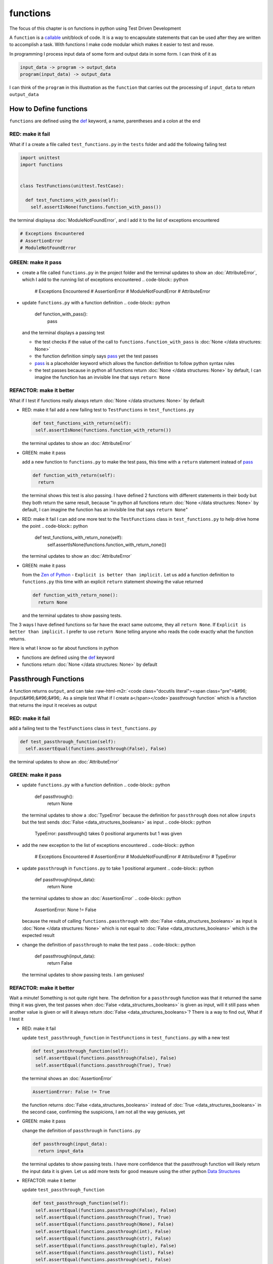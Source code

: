 functions
=========

The focus of this chapter is on functions in python using Test Driven Development

A ``function`` is a `callable <https://docs.python.org/3/glossary.html#term-callable>`_ unit/block of code. It is a way to encapsulate statements that can be used after they are written to accomplish a task. With functions I make code modular which makes it easier to test and reuse.

In programming I process input data of some form and output data in some form. I can think of it as

.. code-block:: python

    input_data -> program -> output_data
    program(input_data) -> output_data

I can think of the ``program`` in this illustration as the ``function`` that carries out the processing of ``input_data`` to return ``output_data``



How to Define functions
-----------------------

``functions`` are defined using the `def <https://docs.python.org/3/reference/lexical_analysis.html#keywords>`_ keyword, a name, parentheses and a colon at the end

RED: make it fail
^^^^^^^^^^^^^^^^^

What if I a create a file called ``test_functions.py`` in the ``tests`` folder and add the following failing test

.. code-block:: python

  import unittest
  import functions


  class TestFunctions(unittest.TestCase):

    def test_functions_with_pass(self):
      self.assertIsNone(functions.function_with_pass())

the terminal displaysa :doc:`ModuleNotFoundError`\ , and I add it to the list of exceptions encountered

.. code-block:: python

  # Exceptions Encountered
  # AssertionError
  # ModuleNotFoundError

GREEN: make it pass
^^^^^^^^^^^^^^^^^^^


* create a file called ``functions.py`` in the project folder and the terminal updates to show an :doc:`AttributeError`\ , which I add to the running list of exceptions encountered
  .. code-block:: python

    # Exceptions Encountered
    # AssertionError
    # ModuleNotFoundError
    # AttributeError

* update ``functions.py`` with a function definition
  .. code-block:: python

    def function_with_pass():
      pass
  and the terminal displays a passing test

  * the test checks if the value of the call to ``functions.function_with_pass`` is :doc:`None </data structures: None>`
  * the function definition simply says `pass <https://docs.python.org/3/reference/lexical_analysis.html#keywords>`_ yet the test passes
  * `pass <https://docs.python.org/3/reference/lexical_analysis.html#keywords>`_ is a placeholder keyword which allows the function definition to follow python syntax rules
  * the test passes because in python all functions return :doc:`None </data structures: None>` by default, I can imagine the function has an invisible line that says ``return None``

REFACTOR: make it better
^^^^^^^^^^^^^^^^^^^^^^^^

What if I test if functions really always return :doc:`None </data structures: None>` by default


*
  RED: make it fail
  add a new failing test to ``TestFunctions`` in ``test_functions.py``

  .. code-block:: python

      def test_functions_with_return(self):
       self.assertIsNone(functions.function_with_return())

  the terminal updates to show an :doc:`AttributeError`

*
  GREEN: make it pass

  add a new function to ``functions.py`` to make the test pass, this time with a ``return`` statement instead of `pass <https://docs.python.org/3/reference/lexical_analysis.html#keywords>`_

  .. code-block:: python

    def function_with_return(self):
      return

  the terminal shows this test is also passing. I have defined 2 functions with different statements in their body but they both return the same result, because "in python all functions return :doc:`None </data structures: None>` by default, I can imagine the function has an invisible line that says ``return None``"

* RED: make it fail
  I can add one more test to the ``TestFunctions`` class in ``test_functions.py`` to help drive home the point
  .. code-block:: python

      def test_functions_with_return_none(self):
       self.assertIsNone(functions.function_with_return_none())
  the terminal updates to show an :doc:`AttributeError`
*
  GREEN: make it pass

  from the `Zen of Python <https://peps.python.org/pep-0020/>`_ - ``Explicit is better than implicit.`` Let us add a function definition to ``functions.py`` this time with an explicit ``return`` statement showing the value returned

  .. code-block:: python

    def function_with_return_none():
      return None

  and the terminal updates to show passing tests.

The 3 ways I have defined functions so far have the exact same outcome, they all ``return None``. If ``Explicit is better than implicit.`` I prefer to use ``return None`` telling anyone who reads the code exactly what the function returns.

Here is what I know so far about functions in python


* functions are defined using the `def <https://docs.python.org/3/reference/lexical_analysis.html#keywords>`_ keyword
* functions return :doc:`None </data structures: None>` by default

Passthrough Functions
---------------------

A function returns ``output``, and can take :raw-html-m2r:`<code class="docutils literal"><span class="pre">&#96;(input)&#96;&#96;&#96;. As a simple test What if I create a</span></code>`\ passthrough function` which is a function that returns the input it receives as output

RED: make it fail
^^^^^^^^^^^^^^^^^

add a failing test to the ``TestFunctions`` class in ``test_functions.py``

.. code-block:: python

    def test_passthrough_function(self):
      self.assertEqual(functions.passthrough(False), False)

the terminal updates to show an :doc:`AttributeError`

GREEN: make it pass
^^^^^^^^^^^^^^^^^^^


* update ``functions.py`` with a function definition
  .. code-block:: python

    def passthrough():
      return None
  the terminal updates to show a :doc:`TypeError` because the definition for ``passthrough`` does not allow ``inputs`` but the test sends :doc:`False <data_structures_booleans>` as input
  .. code-block:: python

    TypeError: passthrough() takes 0 positional arguments but 1 was given

* add the new exception to the list of exceptions encountered
  .. code-block:: python

    # Exceptions Encountered
    # AssertionError
    # ModuleNotFoundError
    # AttributeError
    # TypeError

* update ``passthrough`` in ``functions.py`` to take 1 positional argument
  .. code-block:: python

    def passthrough(input_data):
      return None
  the terminal updates to show an :doc:`AssertionError`
  .. code-block:: python

    AssertionError: None != False
  because the result of calling ``functions.passthrough`` with :doc:`False <data_structures_booleans>` as input is :doc:`None </data structures: None>` which is not equal to :doc:`False <data_structures_booleans>` which is the expected result
* change the definition of ``passthrough`` to make the test pass
  .. code-block:: python

    def passthrough(input_data):
      return False
  the terminal updates to show passing tests. I am geniuses!

REFACTOR: make it better
^^^^^^^^^^^^^^^^^^^^^^^^

Wait a minute! Something is not quite right here. The definition for a ``passthrough`` function was that it returned the same thing it was given, the test passes when :doc:`False <data_structures_booleans>` is given as input, will it still pass when another value is given or will it always return :doc:`False <data_structures_booleans>`? There is a way to find out, What if I test it


*
  RED: make it fail

  update ``test_passthrough_function`` in ``TestFunctions`` in ``test_functions.py``  with a new test

  .. code-block:: python

      def test_passthrough_function(self):
       self.assertEqual(functions.passthrough(False), False)
       self.assertEqual(functions.passthrough(True), True)

  the terminal shows an :doc:`AssertionError`

  .. code-block:: python

    AssertionError: False != True

  the function returns :doc:`False <data_structures_booleans>` instead of :doc:`True <data_structures_booleans>` in the second case, confirming the suspicions, I am not all the way geniuses, yet

*
  GREEN: make it pass

  change the definition of ``passthrough`` in ``functions.py``

  .. code-block:: python

    def passthrough(input_data):
      return input_data

  the terminal updates to show passing tests. I have more confidence that the passthrough function will likely return the input data it is given. Let us add more tests for good measure using the other python `Data Structures <./DATA_STRUCTURES.rst>`_

*
  REFACTOR: make it better

  update ``test_passthrough_function``

  .. code-block:: python

      def test_passthrough_function(self):
       self.assertEqual(functions.passthrough(False), False)
       self.assertEqual(functions.passthrough(True), True)
       self.assertEqual(functions.passthrough(None), False)
       self.assertEqual(functions.passthrough(int), False)
       self.assertEqual(functions.passthrough(str), False)
       self.assertEqual(functions.passthrough(tuple), False)
       self.assertEqual(functions.passthrough(list), False)
       self.assertEqual(functions.passthrough(set), False)
       self.assertEqual(functions.passthrough(dict), False)

  the terminal updates to show an :doc:`AssertionError` for each line until I make the input match the output, proving that the passthrough function I have defined returns the input it is given. Hooray! I am geniuses again

Functions with positional arguments
-----------------------------------

I can define the function to take in more than one input, For instance if I am writing a function to perform operations on 2 numbers as I do in :doc:`calculator`\ , the function has to be able to accept the 2 numbers it performs operations on

RED: make it fail
^^^^^^^^^^^^^^^^^

add a new test to ``test_functions.py``, replacing ``my_first_name`` and ``my_last_name`` with your first and last names

.. code-block:: python

    def test_functions_with_positional_arguments(self):
      self.assertEqual(
       functions.passthrough_with_positional_arguments(
         'my_first_name', 'my_last_name'
       ),
       ('my_first_name', 'my_last_name')
      )

the terminal updates to show an :doc:`AttributeError`

GREEN: make it pass
^^^^^^^^^^^^^^^^^^^


* update ``functions.py`` with the solution I know works from ``test_passthrough_function``
  .. code-block:: python

    def passthrough_with_positional_arguments(input_data):
      return input_data
  the terminal updates to show a :doc:`TypeError`
* change the signature of ``passthrough_with_positional_arguments`` to take in more than one argument
  .. code-block:: python

    def passthrough_with_positional_arguments(input_data, second_argument):
      return input_data
  the terminal updates to show an :doc:`AssertionError`
* update ``passthrough_with_positional_arguments`` to return the two arguments it receives
  .. code-block:: python

    def passthrough_with_positional_arguments(input_data, second_argument):
      return input_data, second_argument
  the terminal displays passing tests

REFACTOR: make it better
^^^^^^^^^^^^^^^^^^^^^^^^

How can I make this better?


* I called the first argument ``input_data`` and the second argument ``second_argument``. Technically, both arguments are input data, so I need a better name that is more descriptive, How can I make this better?
* modify the signature of ``passthrough_with_positional_arguments`` to use more descriptive names
  .. code-block:: python

    def passthrough_with_positional_arguments(first_argument, second_argument):
      return first_argument, second_argument
  I still have passing tests
* add another test to ensure that ``passthrough_with_positional_arguments`` outputs data in the order given. update ``test_functions_with_positional_arguments``
  .. code-block:: python

      def test_functions_with_positional_arguments(self):
       self.assertEqual(
         functions.passthrough_with_positional_arguments(
           'my_first_name', 'my_last_name'
         ),
         ('my_first_name', 'my_last_name')
       )
       self.assertEqual(
         functions.passthrough_with_positional_arguments(
           'my_last_name', 'my_first_name'
         ),
         ('my_first_name', 'my_last_name')
       )
  the terminal updates to show an :doc:`AssertionError`
* update the test to the correct output
  .. code-block:: python

      def test_functions_with_positional_arguments(self):
       self.assertEqual(
         functions.passthrough_with_positional_arguments(
           'my_first_name', 'my_last_name'
         ),
         ('my_first_name', 'my_last_name')
       )
       self.assertEqual(
         functions.passthrough_with_positional_arguments(
           'my_last_name', 'my_first_name'
         ),
         ('my_last_name', 'my_first_name')
       )
  the terminal updates to show passing tests
* the function only takes in 2 positional arguments, though there are scenarios where a function needs to take in more arguments. For instance, if I do not know the number of positional arguments that will be given before hand
* update ``test_functions_with_positional_arguments`` with tests for cases where the number of positional arguments received is not known
  .. code-block:: python

      def test_functions_with_positional_arguments(self):
       self.assertEqual(
         functions.passthrough_with_positional_arguments(
           'my_first_name', 'my_last_name'
         ),
         ('my_first_name', 'my_last_name')
       )
       self.assertEqual(
         functions.passthrough_with_positional_arguments(
           'my_last_name', 'my_first_name'
         ),
         ('my_last_name', 'my_first_name')
       )
       self.assertEqual(
         functions.passthrough_with_positional_arguments(
           0, 1, 2, 3
         ),
         (0, 1, 2, 3)
       )
       self.assertEqual(
         functions.passthrough_with_positional_arguments(
           bool, int, float, str, tuple, list, set, dict
         ),
         (bool, int, float, str, tuple, list, set, dict)
       )
  the terminal updates to show a :doc:`TypeError` because 2 positional arguments were expected by the function but 4 were given
* In python I can represent multiple arguments using a starred expression `see arbitrary argument lists <https://docs.python.org/3/tutorial/controlflow.html#arbitrary-argument-lists>`_. Let us update the signature of ``functions_with_positional_arguments`` with a starred expression to take in any number of arguments
  .. code-block:: python

    def passthrough_with_positional_arguments(*arguments):
      return arguments
  the terminal updates to show passing tests

Functions with keyword arguments
--------------------------------

There is an inherent problem with using positional arguments in functions. It requires the inputs to always be supplied in the correct sequence. If the program is dependent on that sequence, then it will behave in an unintended way when it receives input out of order. There is a way to ensure the function behaves correctly regardless of what order the user provides the input - Keyword Arguments

RED: make it fail
^^^^^^^^^^^^^^^^^

add a new test to ``test_functions.py``

.. code-block:: python

    def test_functions_with_keyword_arguments(self):
      self.assertEqual(
       functions.passthrough_with_keyword_arguments(
         first_name='my_first_name',
         last_name='my_last_name'
       ),
       ('my_first_name', 'my_last_name')
      )

the terminal updates to show an :doc:`AttributeError`

GREEN: make it pass
^^^^^^^^^^^^^^^^^^^


* add a function definition to ``functions.py``
  .. code-block:: python

    def passthrough_with_keyword_arguments():
      return None
  the terminal displays
  .. code-block:: python

    TypeError: passthrough_with_keyword_arguments() got an unexpected keyword argument 'first_name'

* alter the function signature to take in a positional argument
  .. code-block:: python

   def passthrough_with_keyword_arguments(first_name):
    return None
  the terminal prints out
  .. code-block:: python

   TypeError: passthrough_with_keyword_arguments() got an unexpected keyword argument 'last_name'

* update the function signature to take in another positional argument
  .. code-block:: python

    def passthrough_with_keyword_arguments(first_name, last_name):
      return None
  the terminal updates to show an :doc:`AssertionError`
* adjust the return statement to make the test pass
  .. code-block:: python

    def passthrough_with_keyword_arguments(first_name, last_name):
      return first_name, last_name
  Eureka! the terminal updates to show passing tests

REFACTOR: make it better
^^^^^^^^^^^^^^^^^^^^^^^^

So far ``passthrough_with_keyword_arguments`` looks the same as ``passthrough_with_positional_arguments`` did when it took in 2 positional arguments, I have not yet seen a difference between a ``positional argument`` and a ``keyword argument``


*
  add a test that puts the input data out of order to see if there is a difference

  .. code-block:: python

      def test_functions_with_keyword_arguments(self):
       self.assertEqual(
         functions.passthrough_with_keyword_arguments(
           first_name='my_first_name',
           last_name='my_last_name'
         ),
         ('my_first_name', 'my_last_name')
       )
       self.assertEqual(
         functions.passthrough_with_keyword_arguments(
           last_name='my_last_name',
           first_name='my_first_name'
         ),
         ('my_first_name', 'my_last_name')
       )

  the terminal updates to show passing tests. Unlike in ``test_functions_with_positional_arguments`` using the name when passing inputs, ensures the function always displays output in the right order regardless of the order in which the input data is given

  the function currently only takes in 2 keyword arguments. What if I wanted a function that can take in any number of keyword arguments? There is a starred expression for keyword arguments - ``**``.

*
  RED: make it fail
  add a test to ``test_functions_with_keyword_arguments``

  .. code-block:: python

      def test_functions_with_keyword_arguments(self):
       self.assertEqual(
         functions.passthrough_with_keyword_arguments(
           first_name='my_first_name',
           last_name='my_last_name'
         ),
         ('my_first_name', 'my_last_name')
       )
       self.assertEqual(
         functions.passthrough_with_keyword_arguments(
           last_name='my_last_name',
           first_name='my_first_name'
         ),
         ('my_first_name', 'my_last_name')
       )
       self.assertEqual(
         functions.passthrough_with_keyword_arguments(
           a=1, b=2, c=3, d=4
         ),
         {}
       )

  the terminal updates to show a :doc:`TypeError`

*
  GREEN: make it pass


  * change the signature of ``passthrough_with_keyword_arguments`` to accept any number of keyword arguments
  .. code-block:: python

    def passthrough_with_keyword_arguments(**keyword_arguments):
      return keyword_arguments
   the terminal updates to show an :doc:`AssertionError` for the previous test that was passing. I have introduced a regression - the new code has caused an old passing test to fail.
  * update the expected result of ``test_functions_with_keyword_arguments`` from the terminal's output
  .. code-block:: python

    def test_functions_with_keyword_arguments(self):
    self.assertEqual(
      functions.passthrough_with_keyword_arguments(
        first_name='my_first_name',
        last_name='my_last_name'
      ),
      {'first_name': 'my_first_name', 'last_name': 'my_last_name'}
    )
   the terminal updates to show an :doc:`AssertionError` for the next test that was passing. I have another regression
  * change the next test to make the output match the expectation
  .. code-block:: python

      def test_functions_with_keyword_arguments(self):
        self.assertEqual(
          functions.passthrough_with_keyword_arguments(
            first_name='my_first_name',
            last_name='my_last_name'
          ),
          {'first_name': 'my_first_name', 'last_name': 'my_last_name'}
        )
        self.assertEqual(
          functions.passthrough_with_keyword_arguments(
            last_name='my_last_name',
            first_name='my_first_name'
          ),
          {'first_name': 'my_first_name', 'last_name': 'my_last_name'}
        )
   the terminal updates to show an :doc:`AssertionError` for the last test I added
  * time to match the last test to the expected value in the comparison
  .. code-block:: python

    def test_functions_with_keyword_arguments(self):
    self.assertEqual(
      functions.passthrough_with_keyword_arguments(
        first_name='my_first_name',
        last_name='my_last_name'
      ),
      {'first_name': 'my_first_name', 'last_name': 'my_last_name'}
    )
    self.assertEqual(
      functions.passthrough_with_keyword_arguments(
        last_name='my_last_name',
        first_name='my_first_name'
      ),
      {'first_name': 'my_first_name', 'last_name': 'my_last_name'}
    )
    self.assertEqual(
      functions.passthrough_with_keyword_arguments(
        a=1, b=2, c=3, d=4
      ),
      {'a': 1, 'b': 2, 'c': 3, 'd': 4}
    )
   the terminal updates to show passing tests. I now know that keyword arguments are treated as :doc:`data structures: dictionaries` in python

*
  REFACTOR: make it better

  add one more test to ``test_functions_with_keyword_arguments`` to drill the lesson

  .. code-block:: python

      def test_functions_with_keyword_arguments(self):
       self.assertEqual(
         functions.passthrough_with_keyword_arguments(
           first_name='my_first_name',
           last_name='my_last_name'
         ),
         {'first_name': 'my_first_name', 'last_name': 'my_last_name'}
       )
       self.assertEqual(
         functions.passthrough_with_keyword_arguments(
           last_name='my_last_name',
           first_name='my_first_name'
         ),
         {'first_name': 'my_first_name', 'last_name': 'my_last_name'}
       )
       self.assertEqual(
         functions.passthrough_with_keyword_arguments(
           a=1, b=2, c=3, d=4
         ),
         {'a': 1, 'b': 2, 'c': 3, 'd': 4}
       )
       self.assertEqual(
         functions.passthrough_with_keyword_arguments(
           a_boolean=bool,
           an_integer=int,
           a_float=float,
           a_string=str,
           a_tuple=tuple,
           a_list=list,
           a_set=set,
           a_dictionary=dict
         ),
         {}
       )

  the terminal updates to show an :doc:`AssertionError` and I update the test with the right values to make the test pass

  .. code-block:: python

      self.assertEqual(
       functions.passthrough_with_keyword_arguments(
         a_boolean=bool,
         an_integer=int,
         a_float=float,
         a_string=str,
         a_tuple=tuple,
         a_list=list,
         a_set=set,
         a_dictionary=dict
       ),
       {
         'a_boolean': bool,
         'an_integer': int,
         'a_float': float,
         'a_string': str,
         'a_tuple': tuple,
         'a_list': list,
         'a_set': set,
         'a_dictionary': dict
       }
      )

Functions with positional and keyword arguments
-----------------------------------------------

I could also define functions to take in both positional arguments and keyword arguments

RED: make it fail
^^^^^^^^^^^^^^^^^

add a new failing test to ``test_functions.py``

.. code-block:: python

    def test_functions_with_positional_and_keyword_arguments(self):
      self.assertEqual(
       functions.accepts_positional_and_keyword_arguments(
         last_name='my_last_name', 'my_first_name'
       ),
       {}
      )

the terminal updates to show a ``SyntaxError`` because I put a positional argument after a keyword argument and I update the running list of exceptions encountered

.. code-block:: python

  # Exceptions Encountered
  # AssertionError
  # ModuleNotFoundError
  # AttributeError
  # TypeError
  # SyntaxError

GREEN: make it pass
^^^^^^^^^^^^^^^^^^^


* fix the order of arguments in ``test_functions_with_positional_and_keyword_arguments``
  .. code-block:: python

    def test_functions_with_positional_and_keyword_arguments(self):
      self.assertEqual(
       functions.accepts_positional_and_keyword_arguments('my_first_name', last_name='my_last_name'),
       {}
      )
  the terminal updates to show an :doc:`AttributeError`
* add a definition for the function to ``functions.py``
  .. code-block:: python

    def accepts_positional_and_keyword_arguments():
      return None
  the terminal updates to show a :doc:`TypeError`
  .. code-block:: python

    TypeError: accepts_positional_and_keyword_arguments() got an unexpected keyword argument 'last_name'

* modify the function signature to take in an argument
  .. code-block:: python

    def accepts_positional_and_keyword_arguments(last_name):
      return None
  the terminal updates to show another :doc:`TypeError`
  .. code-block:: python

    TypeError: accepts_positional_and_keyword_arguments() got multiple values for argument 'last_name'

* add another argument to the function signature
  .. code-block:: python

    def accepts_positional_and_keyword_arguments(last_name, first_name):
      return None
  the terminal shows the same error even though I have 2 different arguments. I need a way to let the program know which argument is positional and which is a keyword argument
* reorder the arguments in the signature
  .. code-block:: python

    def accepts_positional_and_keyword_arguments(first_name, last_name):
      return None
  the terminal updates to show an :doc:`AssertionError`
* edit the return statement to make the test pass
  .. code-block:: python

    def accepts_positional_and_keyword_arguments(first_name, last_name):
      return first_name, last_name
  the terminal updates the :doc:`AssertionError` with the values I just added
* modify ``test_functions_with_positional_and_keyword_arguments`` to make the results match the expectation
  .. code-block:: python

      def test_functions_with_positional_and_keyword_arguments(self):
       self.assertEqual(
         functions.accepts_positional_and_keyword_arguments(
           'my_first_name', last_name='my_last_name'
         ),
         ('my_first_name', 'my_last_name')
       )
  the terminal displays passing tests

REFACTOR: make it better
^^^^^^^^^^^^^^^^^^^^^^^^

Hold on a second. This looks exactly like what I did in ``test_functions_with_positional_arguments``. I cannot tell from the function signature which argument is positional and which is a keyword argument and do not want to wait for the function to fail when I send in values to figure it out


* change the function signature of ``accepts_positional_and_keyword_arguments`` to have a default value for the keyword argument
  .. code-block:: python

    def accepts_positional_and_keyword_arguments(first_name, last_name=None):
      return first_name, last_name
  all tests are still passing
* I did not add a default argument for ``first_name``, What if I test What would happen if I did
  .. code-block:: python

    def accepts_positional_and_keyword_arguments(first_name=None, last_name=None):
      return first_name, last_name
  I still have passing tests. It looks like python lets us use default arguments with no issues, and I can provide keyword arguments positionally without using the name. add another test to prove this
* add a test to ``test_functions_with_positional_and_keyword_arguments``
  .. code-block:: python

      def test_functions_with_positional_and_keyword_arguments(self):
       self.assertEqual(
         functions.accepts_positional_and_keyword_arguments(
           'my_first_name', last_name='my_last_name'
         ),
         ('my_first_name', 'my_last_name')
       )
       self.assertEqual(
         functions.accepts_positional_and_keyword_arguments(
           'my_first_name', 'my_last_name'
         ),
         ('my_first_name', 'my_last_name')
       )
  all the tests are still passing. The problem here is without the names the program is going to take the input data in the order I provide it so it is better to be explicit with the names because from the `Zen of Python <https://peps.python.org/pep-0020/>`_ ``Explicit is better than implicit.``
* add 2 tests, this time for an unknown number of positional and keyword arguments
  .. code-block:: python

    def test_functions_with_positional_and_keyword_arguments(self):
      self.assertEqual(
       functions.accepts_positional_and_keyword_arguments(
         'my_first_name', last_name='my_last_name'
       ),
       ('my_first_name', 'my_last_name')
      )
      self.assertEqual(
       functions.accepts_positional_and_keyword_arguments(
         'my_first_name', 'my_last_name'
       ),
       ('my_first_name', 'my_last_name')
      )
      self.assertEqual(
       functions.accepts_positional_and_keyword_arguments(),
       (None, None)
      )
      self.assertEqual(
       functions.accepts_positional_and_keyword_arguments(
         bool, int, float, str, tuple, list, set, dict,
         a_boolean=bool, an_integer=int, a_float=float,
         a_string=str, a_tuple=tuple, a_list=list,
         a_set=set, a_dictionary=dict
       ),
       ()
      )
  the terminal updates to show a :doc:`TypeError` because the function signature specifically only has two keyword arguments which are not provided in the call
* using what I know from previous tests I can alter the function to use starred expressions
  .. code-block:: python

    def accepts_positional_and_keyword_arguments(*args, **kwargs):
      return args, kwargs
  the terminal updates to show a failure for a previous passing test
  .. code-block:: python

      def test_functions_with_positional_and_keyword_arguments(self):
    >    self.assertEqual(
         functions.accepts_positional_and_keyword_arguments('my_first_name', last_name='my_last_name'),
         ('my_first_name', 'my_last_name')
       )
    E    AssertionError: Tuples differ: (('my_first_name',), {'last_name': 'my_last_name'}) != ('my_first_name', 'my_last_name')

* I will comment out the other tests for a bit, so I can focus on the failing test
  .. code-block:: python

      def test_functions_with_positional_and_keyword_arguments(self):
       self.assertEqual(
         functions.accepts_positional_and_keyword_arguments(
           'my_first_name', last_name='my_last_name'
         ),
         ('my_first_name', 'my_last_name')
       )
       # self.assertEqual(
       #  functions.accepts_positional_and_keyword_arguments(
       #    'my_first_name', 'my_last_name'
       #  ),
       #   (('my_first_name', 'last_name'), {})
       # )
       # self.assertEqual(
       #   functions.accepts_positional_and_keyword_arguments(),
       #   (None, None)
       # )
       # self.assertEqual(
       # functions.accepts_positional_and_keyword_arguments(
       #   bool, int, float, str, tuple, list, set, dict,a_boolean=bool, an_integer=int, a_float=float,a_string=str, a_tuple=tuple, a_list=list, a_set=set,
       #   a_dictionary=dict
       #   ),
       #   ()
       # )

* update the expected values in the test to make it pass
  .. code-block:: python

       self.assertEqual(
         functions.accepts_positional_and_keyword_arguments(
           'my_first_name', last_name='my_last_name'
         ),
         (('my_first_name',), {'last_name': 'my_last_name'})
       )
  the terminal updates to show tests passing, with the positional argument in parentheses and the keyword argument in curly braces
* uncomment the next test
  .. code-block:: python

       self.assertEqual(
         functions.accepts_positional_and_keyword_arguments(
           'my_first_name', 'my_last_name'
         ),
         (('my_first_name', 'last_name'), {})
       )
  the terminal updates to show
  .. code-block:: python

    >    self.assertEqual(
         functions.accepts_positional_and_keyword_arguments('my_first_name', 'my_last_name'),
         (('my_first_name', 'last_name'), {})
       )
    E    AssertionError: Tuples differ: (('my_first_name', 'my_last_name'), {}) != (('my_first_name', 'last_name'), {})

* update the test to make it pass with both positional arguments in parentheses and empty curly braces since there are no keyword arguments
  .. code-block:: python

       self.assertEqual(
         functions.accepts_positional_and_keyword_arguments(
           'my_first_name', 'my_last_name'
         ),
         (('my_first_name', 'my_last_name'), {})
       )
  the terminal updates to show passing tests
* uncomment the next test to see it fail
  .. code-block:: python

       self.assertEqual(
         functions.accepts_positional_and_keyword_arguments(),
         (None, None)
       )
  the terminal updates to show an :doc:`AssertionError`
  .. code-block:: python

    AssertionError: Tuples differ: ((), {}) != (None, None)

* update the test to make it pass with empty parentheses and curly braces as the expectation since no positional or keyword arguments were provided as inputs
  .. code-block:: python

       self.assertEqual(
         functions.accepts_positional_and_keyword_arguments(),
         ((), {})
       )

* uncomment the last test to see it fail and the terminal updates to show an :doc:`AssertionError`
  .. code-block:: python

    AssertionError: Tuples differ: ((<class 'bool'>, <class 'int'>, <class 'f[307 chars]t'>}) != ()

* update the test to make it pass
  .. code-block:: python

       self.assertEqual(
         functions.accepts_positional_and_keyword_arguments(
           bool, int, float, str, tuple, list, set, dict,
           a_boolean=bool, an_integer=int, a_float=float,
           a_string=str, a_tuple=tuple, a_list=list,
           a_set=set, a_dictionary=dict
         ),
         (
           (bool, int, float, str, tuple, list, set, dict,),
           {
            'a_boolean': bool,
            'an_integer': int,
            'a_float': float,
            'a_string': str,
            'a_tuple': tuple,
            'a_list': list,
            'a_set': set,
            'a_dictionary': dict
           }
         )
       )
  the terminal updates to show passing tests
* From what I have seen so far, in python

  * positional arguments are represented as :doc:`tuples` with parentheses - ``()``
  * keyword arguments are represented as :doc:`data structures: dictionaries` with curly braces - ``{}``
  * I can use ``*name`` to represent any number of positional arguments
  * I can use ``**name`` to represent any number of keyword arguments
  * I can define default values for arguments
  * positional arguments must come before keyword arguments

Singleton Functions
-------------------

A singleton function is a function that returns the same thing every time it is called.

RED: make it fail
^^^^^^^^^^^^^^^^^

add a test to ``test_functions.py``

.. code-block:: python

    def test_singleton_function(self):
      self.assertEqual(functions.singleton(), 'my_first_name')

the terminal updates to show an :doc:`AttributeError`

GREEN: make it pass
^^^^^^^^^^^^^^^^^^^

update ``functions.py`` to make it pass

.. code-block:: python

  def singleton():
    return 'my_first_name'

REFACTOR: make it better
^^^^^^^^^^^^^^^^^^^^^^^^

add a new test that checks if a singleton that accepts inputs returns the same value when it is given inputs


* update ``test_functions.py``
  .. code-block:: python

      def test_singleton_function_with_input(self):
       self.assertEqual(functions.singleton_with_input('Bob', 'James', 'Frank'), 'joe')
       self.assertEqual(functions.singleton_with_input('a', 2, 'c', 3), 'joe')
  the terminal updates to show an :doc:`AttributeError`
* add a function for ``singleton_with_inputs`` to ``functions.py`` to make the test pass
  .. code-block:: python

    def singleton_with_inputs(*args):
      return 'joe'

*WELL DONE!*
You now know


* that singleton functions return the same thing every time they are called
* that positional arguments are represented as :doc:`tuples` with parentheses - ``()``
* that keyword arguments are represented as :doc:`data structures: dictionaries` with curly braces - ``{}``
* how to write functions in python that can take in any number of positional or keyword arguments as inputs
* I can use ``*name`` to represent any number of positional arguments
* I can use ``**name`` to represent any number of keyword arguments
* I can define default values for arguments
* positional arguments must come before keyword arguments

Do you want to read more?


* `functions <https://docs.python.org/3/glossary.html#term-function>`_
* `methods <https://docs.python.org/3/glossary.html#term-method>`_
* `parameters <https://docs.python.org/3/glossary.html#term-parameter>`_
* `function definitions <https://docs.python.org/3/reference/compound_stmts.html#function-definitions>`_
* `nested scope <https://docs.python.org/3/glossary.html#term-nested-scope>`_
